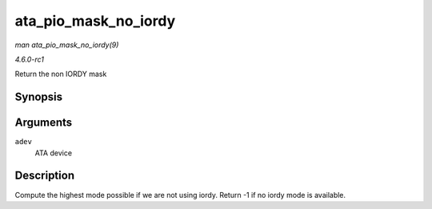 
.. _API-ata-pio-mask-no-iordy:

=====================
ata_pio_mask_no_iordy
=====================

*man ata_pio_mask_no_iordy(9)*

*4.6.0-rc1*

Return the non IORDY mask


Synopsis
========

.. c:function:: u32 ata_pio_mask_no_iordy( const struct ata_device * adev )

Arguments
=========

``adev``
    ATA device


Description
===========

Compute the highest mode possible if we are not using iordy. Return -1 if no iordy mode is available.
